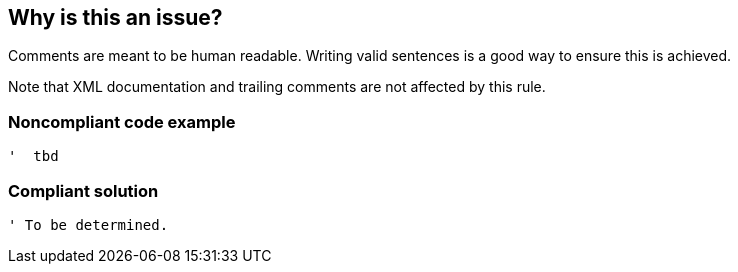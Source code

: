 == Why is this an issue?

Comments are meant to be human readable. Writing valid sentences is a good way to ensure this is achieved. 


Note that XML documentation and trailing comments are not affected by this rule.


=== Noncompliant code example

[source,text]
----
'  tbd
----


=== Compliant solution

[source,text]
----
' To be determined.
----

ifdef::env-github,rspecator-view[]

'''
== Implementation Specification
(visible only on this page)

=== Message

Edit this comment into a full sentence


endif::env-github,rspecator-view[]
